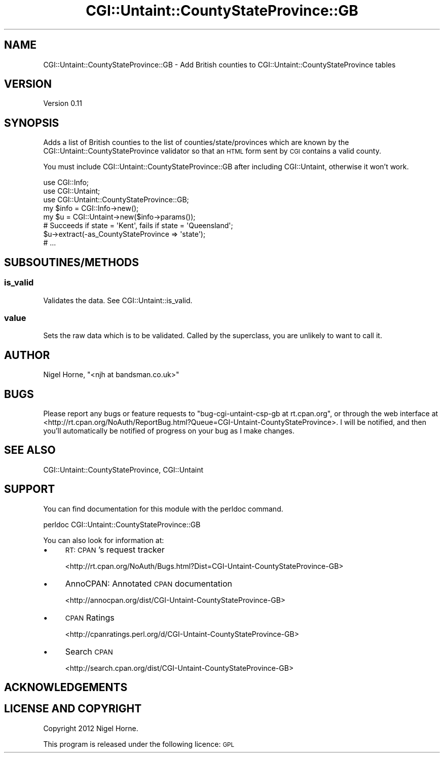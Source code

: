 .\" Automatically generated by Pod::Man 2.28 (Pod::Simple 3.28)
.\"
.\" Standard preamble:
.\" ========================================================================
.de Sp \" Vertical space (when we can't use .PP)
.if t .sp .5v
.if n .sp
..
.de Vb \" Begin verbatim text
.ft CW
.nf
.ne \\$1
..
.de Ve \" End verbatim text
.ft R
.fi
..
.\" Set up some character translations and predefined strings.  \*(-- will
.\" give an unbreakable dash, \*(PI will give pi, \*(L" will give a left
.\" double quote, and \*(R" will give a right double quote.  \*(C+ will
.\" give a nicer C++.  Capital omega is used to do unbreakable dashes and
.\" therefore won't be available.  \*(C` and \*(C' expand to `' in nroff,
.\" nothing in troff, for use with C<>.
.tr \(*W-
.ds C+ C\v'-.1v'\h'-1p'\s-2+\h'-1p'+\s0\v'.1v'\h'-1p'
.ie n \{\
.    ds -- \(*W-
.    ds PI pi
.    if (\n(.H=4u)&(1m=24u) .ds -- \(*W\h'-12u'\(*W\h'-12u'-\" diablo 10 pitch
.    if (\n(.H=4u)&(1m=20u) .ds -- \(*W\h'-12u'\(*W\h'-8u'-\"  diablo 12 pitch
.    ds L" ""
.    ds R" ""
.    ds C` ""
.    ds C' ""
'br\}
.el\{\
.    ds -- \|\(em\|
.    ds PI \(*p
.    ds L" ``
.    ds R" ''
.    ds C`
.    ds C'
'br\}
.\"
.\" Escape single quotes in literal strings from groff's Unicode transform.
.ie \n(.g .ds Aq \(aq
.el       .ds Aq '
.\"
.\" If the F register is turned on, we'll generate index entries on stderr for
.\" titles (.TH), headers (.SH), subsections (.SS), items (.Ip), and index
.\" entries marked with X<> in POD.  Of course, you'll have to process the
.\" output yourself in some meaningful fashion.
.\"
.\" Avoid warning from groff about undefined register 'F'.
.de IX
..
.nr rF 0
.if \n(.g .if rF .nr rF 1
.if (\n(rF:(\n(.g==0)) \{
.    if \nF \{
.        de IX
.        tm Index:\\$1\t\\n%\t"\\$2"
..
.        if !\nF==2 \{
.            nr % 0
.            nr F 2
.        \}
.    \}
.\}
.rr rF
.\"
.\" Accent mark definitions (@(#)ms.acc 1.5 88/02/08 SMI; from UCB 4.2).
.\" Fear.  Run.  Save yourself.  No user-serviceable parts.
.    \" fudge factors for nroff and troff
.if n \{\
.    ds #H 0
.    ds #V .8m
.    ds #F .3m
.    ds #[ \f1
.    ds #] \fP
.\}
.if t \{\
.    ds #H ((1u-(\\\\n(.fu%2u))*.13m)
.    ds #V .6m
.    ds #F 0
.    ds #[ \&
.    ds #] \&
.\}
.    \" simple accents for nroff and troff
.if n \{\
.    ds ' \&
.    ds ` \&
.    ds ^ \&
.    ds , \&
.    ds ~ ~
.    ds /
.\}
.if t \{\
.    ds ' \\k:\h'-(\\n(.wu*8/10-\*(#H)'\'\h"|\\n:u"
.    ds ` \\k:\h'-(\\n(.wu*8/10-\*(#H)'\`\h'|\\n:u'
.    ds ^ \\k:\h'-(\\n(.wu*10/11-\*(#H)'^\h'|\\n:u'
.    ds , \\k:\h'-(\\n(.wu*8/10)',\h'|\\n:u'
.    ds ~ \\k:\h'-(\\n(.wu-\*(#H-.1m)'~\h'|\\n:u'
.    ds / \\k:\h'-(\\n(.wu*8/10-\*(#H)'\z\(sl\h'|\\n:u'
.\}
.    \" troff and (daisy-wheel) nroff accents
.ds : \\k:\h'-(\\n(.wu*8/10-\*(#H+.1m+\*(#F)'\v'-\*(#V'\z.\h'.2m+\*(#F'.\h'|\\n:u'\v'\*(#V'
.ds 8 \h'\*(#H'\(*b\h'-\*(#H'
.ds o \\k:\h'-(\\n(.wu+\w'\(de'u-\*(#H)/2u'\v'-.3n'\*(#[\z\(de\v'.3n'\h'|\\n:u'\*(#]
.ds d- \h'\*(#H'\(pd\h'-\w'~'u'\v'-.25m'\f2\(hy\fP\v'.25m'\h'-\*(#H'
.ds D- D\\k:\h'-\w'D'u'\v'-.11m'\z\(hy\v'.11m'\h'|\\n:u'
.ds th \*(#[\v'.3m'\s+1I\s-1\v'-.3m'\h'-(\w'I'u*2/3)'\s-1o\s+1\*(#]
.ds Th \*(#[\s+2I\s-2\h'-\w'I'u*3/5'\v'-.3m'o\v'.3m'\*(#]
.ds ae a\h'-(\w'a'u*4/10)'e
.ds Ae A\h'-(\w'A'u*4/10)'E
.    \" corrections for vroff
.if v .ds ~ \\k:\h'-(\\n(.wu*9/10-\*(#H)'\s-2\u~\d\s+2\h'|\\n:u'
.if v .ds ^ \\k:\h'-(\\n(.wu*10/11-\*(#H)'\v'-.4m'^\v'.4m'\h'|\\n:u'
.    \" for low resolution devices (crt and lpr)
.if \n(.H>23 .if \n(.V>19 \
\{\
.    ds : e
.    ds 8 ss
.    ds o a
.    ds d- d\h'-1'\(ga
.    ds D- D\h'-1'\(hy
.    ds th \o'bp'
.    ds Th \o'LP'
.    ds ae ae
.    ds Ae AE
.\}
.rm #[ #] #H #V #F C
.\" ========================================================================
.\"
.IX Title "CGI::Untaint::CountyStateProvince::GB 3"
.TH CGI::Untaint::CountyStateProvince::GB 3 "2012-12-30" "perl v5.18.2" "User Contributed Perl Documentation"
.\" For nroff, turn off justification.  Always turn off hyphenation; it makes
.\" way too many mistakes in technical documents.
.if n .ad l
.nh
.SH "NAME"
CGI::Untaint::CountyStateProvince::GB \- Add British counties to CGI::Untaint::CountyStateProvince tables
.SH "VERSION"
.IX Header "VERSION"
Version 0.11
.SH "SYNOPSIS"
.IX Header "SYNOPSIS"
Adds a list of British counties to the list of counties/state/provinces
which are known by the CGI::Untaint::CountyStateProvince validator so that
an \s-1HTML\s0 form sent by \s-1CGI\s0 contains a valid county.
.PP
You must include CGI::Untaint::CountyStateProvince::GB after including
CGI::Untaint, otherwise it won't work.
.PP
.Vb 8
\&    use CGI::Info;
\&    use CGI::Untaint;
\&    use CGI::Untaint::CountyStateProvince::GB;
\&    my $info = CGI::Info\->new();
\&    my $u = CGI::Untaint\->new($info\->params());
\&    # Succeeds if state = \*(AqKent\*(Aq, fails if state = \*(AqQueensland\*(Aq;
\&    $u\->extract(\-as_CountyStateProvince => \*(Aqstate\*(Aq);
\&    # ...
.Ve
.SH "SUBSOUTINES/METHODS"
.IX Header "SUBSOUTINES/METHODS"
.SS "is_valid"
.IX Subsection "is_valid"
Validates the data. See CGI::Untaint::is_valid.
.SS "value"
.IX Subsection "value"
Sets the raw data which is to be validated.  Called by the superclass, you
are unlikely to want to call it.
.SH "AUTHOR"
.IX Header "AUTHOR"
Nigel Horne, \f(CW\*(C`<njh at bandsman.co.uk>\*(C'\fR
.SH "BUGS"
.IX Header "BUGS"
Please report any bugs or feature requests to \f(CW\*(C`bug\-cgi\-untaint\-csp\-gb at rt.cpan.org\*(C'\fR, or through
the web interface at <http://rt.cpan.org/NoAuth/ReportBug.html?Queue=CGI\-Untaint\-CountyStateProvince>.  I will be notified, and then you'll
automatically be notified of progress on your bug as I make changes.
.SH "SEE ALSO"
.IX Header "SEE ALSO"
CGI::Untaint::CountyStateProvince, CGI::Untaint
.SH "SUPPORT"
.IX Header "SUPPORT"
You can find documentation for this module with the perldoc command.
.PP
.Vb 1
\&        perldoc CGI::Untaint::CountyStateProvince::GB
.Ve
.PP
You can also look for information at:
.IP "\(bu" 4
\&\s-1RT: CPAN\s0's request tracker
.Sp
<http://rt.cpan.org/NoAuth/Bugs.html?Dist=CGI\-Untaint\-CountyStateProvince\-GB>
.IP "\(bu" 4
AnnoCPAN: Annotated \s-1CPAN\s0 documentation
.Sp
<http://annocpan.org/dist/CGI\-Untaint\-CountyStateProvince\-GB>
.IP "\(bu" 4
\&\s-1CPAN\s0 Ratings
.Sp
<http://cpanratings.perl.org/d/CGI\-Untaint\-CountyStateProvince\-GB>
.IP "\(bu" 4
Search \s-1CPAN\s0
.Sp
<http://search.cpan.org/dist/CGI\-Untaint\-CountyStateProvince\-GB>
.SH "ACKNOWLEDGEMENTS"
.IX Header "ACKNOWLEDGEMENTS"
.SH "LICENSE AND COPYRIGHT"
.IX Header "LICENSE AND COPYRIGHT"
Copyright 2012 Nigel Horne.
.PP
This program is released under the following licence: \s-1GPL\s0
